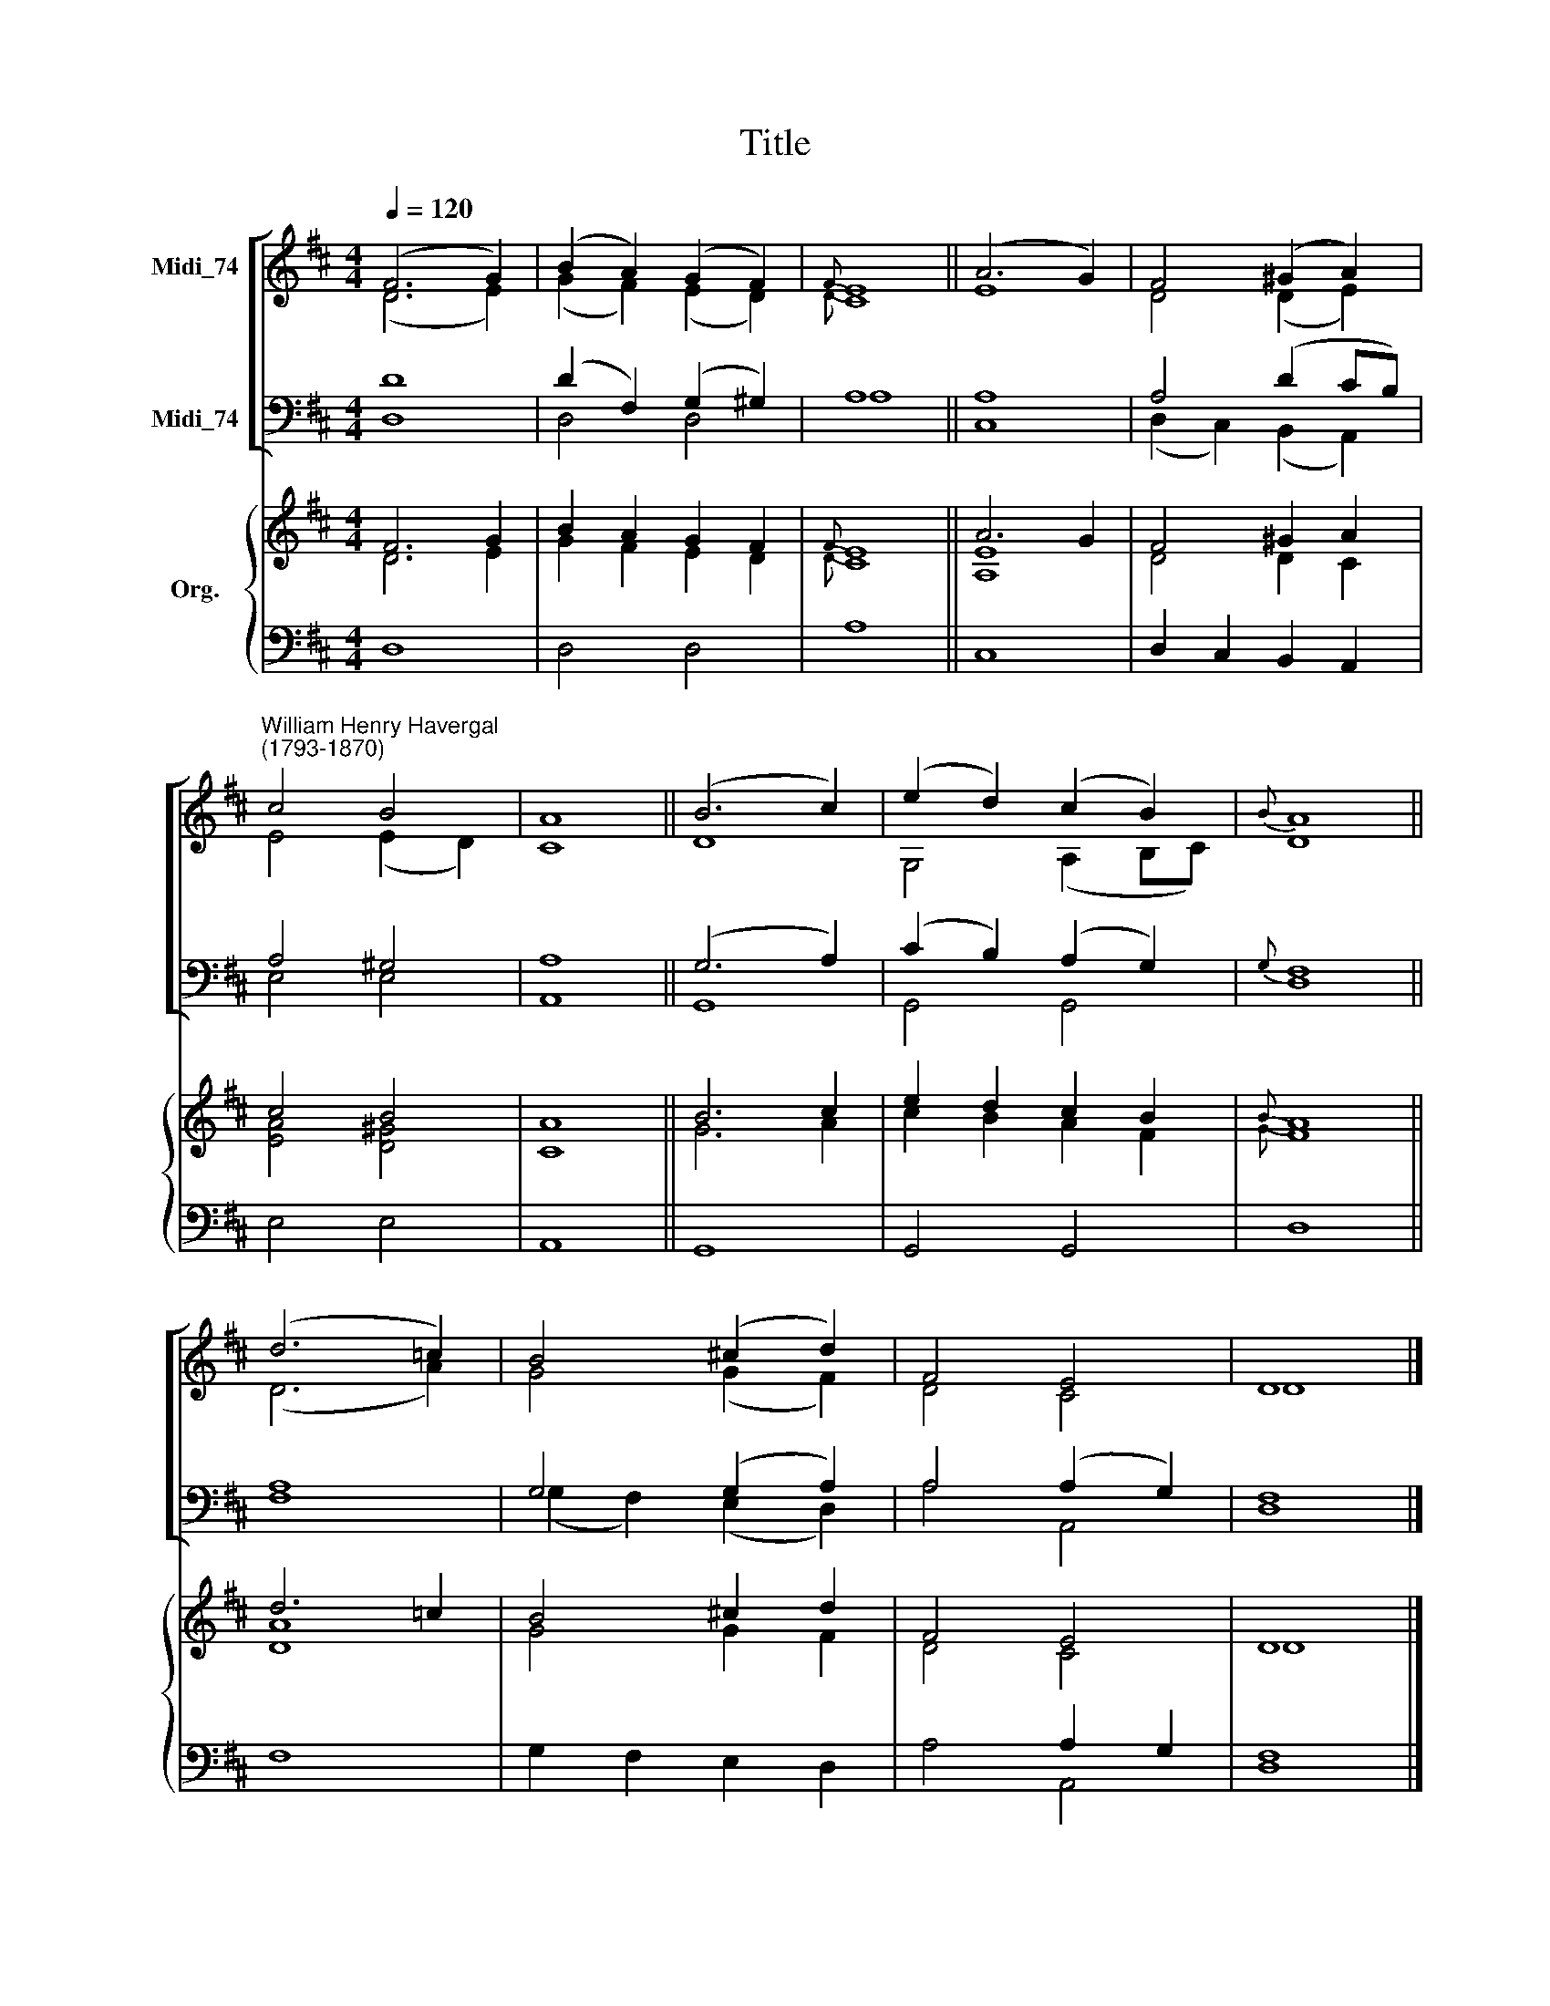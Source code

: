 X:1
T:Title
%%score [ ( 1 2 ) ( 3 4 ) ] { ( 5 6 ) | ( 7 8 ) }
L:1/8
Q:1/4=120
M:4/4
K:D
V:1 treble nm="Midi_74" snm=" "
V:2 treble 
V:3 bass nm="Midi_74"
V:4 bass 
V:5 treble nm="Org."
V:6 treble 
V:7 bass 
V:8 bass 
V:1
 (F6 G2) | (B2 A2) (G2 F2) |{F} E8 || (A6 G2) | F4 (^G2 A2) | %5
"^William Henry Havergal\n(1793-1870)" c4 B4 | A8 || (B6 c2) | (e2 d2) (c2 B2) |{B} A8 || %10
 (d6 =c2) | B4 (^c2 d2) | F4 E4 | D8 |] %14
V:2
 (D6 E2) | (G2 F2) (E2 D2) |{D} C8 || E8 | D4 (D2 E2) | E4 (E2 D2) | C8 || D8 | G,4 (A,2 B,C) | %9
 D8 || (D6 A2) | G4 (G2 F2) | D4 C4 | D8 |] %14
V:3
 D8 | (D2 F,2) (G,2 ^G,2) | A,8 || A,8 | A,4 (D2 CB,) | A,4 ^G,4 | A,8 || (G,6 A,2) | %8
 (C2 B,2) (A,2 G,2) |{G,} F,8 || A,8 | G,4 (G,2 A,2) | A,4 (A,2 G,2) | F,8 |] %14
V:4
 D,8 | D,4 D,4 | A,8 || C,8 | (D,2 C,2) (B,,2 A,,2) | E,4 E,4 | A,,8 || G,,8 | G,,4 G,,4 | D,8 || %10
 F,8 | (G,2 F,2) (E,2 D,2) | A,4 A,,4 | D,8 |] %14
V:5
 F6 G2 | B2 A2 G2 F2 |{F} E8 || A6 G2 | F4 ^G2 A2 | c4 B4 | A8 || B6 c2 | e2 d2 c2 B2 |{B} A8 || %10
 d6 =c2 | B4 ^c2 d2 | F4 E4 | D8 |] %14
V:6
 D6 E2 | G2 F2 E2 D2 |{D} C8 || [A,E]8 | D4 D2 C2 | [EA]4 [D^G]4 | C8 || G6 A2 | c2 B2 A2 F2 | %9
{G} F8 || [DA]8 | G4 G2 F2 | D4 C4 | D8 |] %14
V:7
 D,8 | D,4 D,4 | A,8 || C,8 | D,2 C,2 B,,2 A,,2 | E,4 E,4 | A,,8 || x8 | x8 | x8 || x8 | x8 | %12
 x4 A,2 G,2 | F,8 |] %14
V:8
 x8 | x8 | x8 || x8 | x8 | x8 | x8 || G,,8 | G,,4 G,,4 | D,8 || F,8 | G,2 F,2 E,2 D,2 | A,4 A,,4 | %13
 D,8 |] %14

